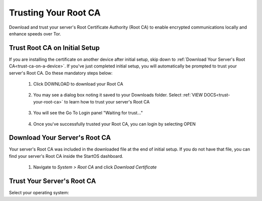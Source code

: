 .. _trust-ca:

=====================
Trusting Your Root CA
=====================

Download and trust your server's Root Certificate Authority (Root CA) to enable encrypted communications locally and enhance speeds over Tor.

.. _trust-root-ca-on-initial-setup:

Trust Root CA on Initial Setup
------------------------------

If you are installing the certificate on another device after initial setup, skip down to :ref:`Download Your Server's Root CA<trust-ca-on-a-device>`.
If you've just completed initial setup, you will automatically be prompted to trust your server's Root CA.  Do these mandatory steps below:
 
	#. Click DOWNLOAD to download your Root CA

		.. figure:: /_static/images/setup/trust-ca-1.png
			:width: 40%
			:alt: Download your Server's Root CA

 
	#. You may see a dialog box noting it saved to your Downloads folder.  Select :ref:`VIEW DOCS<trust-your-root-ca>` to learn how to trust your server's Root CA

		.. figure:: /_static/images/setup/trust-ca-2.png
			:width: 40%
			:alt: 
 
	#. You will see the Go To Login panel "Waiting for trust..."

		.. figure:: /_static/images/setup/trust-ca-3.png
			:width: 40%
			:alt:
  
  
	#. Once you've successfully trusted your Root CA, you can login by selecting OPEN

		.. figure:: /_static/images/setup/trust-ca-4.png
			:width: 40%
			:alt:

.. _trust-ca-on-a-device:

Download Your Server's Root CA
------------------------------
Your server's Root CA was included in the downloaded file at the end of initial setup. If you do not have that file, you can find your server's Root CA inside the StartOS dashboard.

	#. Navigate to `System > Root CA` and click `Download Certificate`

		.. figure:: /_static/images/ssl/lan_setup.png
			:width: 40%
			:alt: LAN setup menu item

.. _trust-your-root-ca:

Trust Your Server's Root CA
---------------------------

Select your operating system:

.. raw:: html

  <div class="topics-grid grid-container full">

  <div class="grid-x grid-margin-x">

.. topic-box::
  :title: Linux
  :link: ../../../../guides/device-guides/linux/ca-linux/
  :icon: scylla-icon scylla-icon--linux
  :class: large-4
  :anchor: View

  Trust your Root CA on Linux

.. topic-box::
  :title: Mac
  :link: ../../../../guides/device-guides/mac/ca-mac
  :icon: scylla-icon scylla-icon--apple
  :class: large-4
  :anchor: View

  Trust your Root CA on Mac

.. topic-box::
  :title: Windows
  :link: ../../../../guides/device-guides/windows/ca-windows
  :icon: scylla-icon scylla-icon--windows
  :class: large-4
  :anchor: View

  Trust your Root CA on Windows

.. topic-box::
  :title: Android
  :link: ../../../../guides/device-guides/android/ca-android
  :icon: scylla-icon scylla-icon--android
  :class: large-4
  :anchor: View

  Trust your Root CA on Android

.. topic-box::
  :title: iOS
  :link: ../../../../guides/device-guides/ios/ca-ios
  :icon: scylla-icon scylla-icon--ios
  :class: large-4
  :anchor: View

  Trust your Root CA on iOS